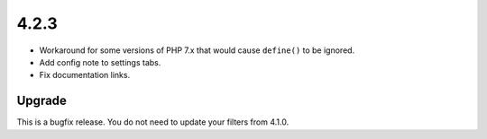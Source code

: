 .. _release_4.2.3:

4.2.3
-----

* Workaround for some versions of PHP 7.x that would cause ``define()`` to be ignored.
* Add config note to settings tabs.
* Fix documentation links.

Upgrade
^^^^^^^

This is a bugfix release. You do not need to update your filters from 4.1.0.

